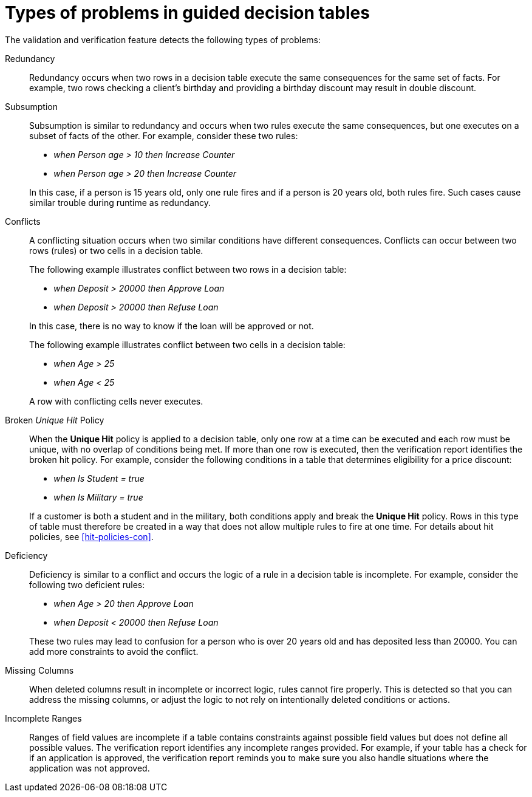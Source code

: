 [id='guided-decision-tables-errors-ref']
= Types of problems in guided decision tables

The validation and verification feature detects the following types of problems:

Redundancy:: Redundancy occurs when two rows in a decision table execute the same consequences for the same set of facts.
For example, two rows checking a client's birthday and providing a birthday discount may result in double discount.

Subsumption:: Subsumption is similar to redundancy and occurs when two rules execute the same consequences, but one executes on a subset of facts of the other. For example, consider these two rules:
+
--
* _when Person age > 10 then Increase Counter_
* _when Person age > 20 then Increase Counter_
--
+
In this case, if a person is 15 years old, only one rule fires and if a person is 20 years old, both rules fire.
Such cases cause similar trouble during runtime as redundancy.

Conflicts:: A conflicting situation occurs when two similar conditions have different consequences.
Conflicts can occur between two rows (rules) or two cells in a decision table.
+
The following example illustrates conflict between two rows in a decision table:
+
--
* _when Deposit > 20000 then Approve Loan_
* _when Deposit > 20000 then Refuse Loan_
--
+
In this case, there is no way to know if the loan will be approved or not.
+
The following example illustrates conflict between two cells in a decision table:
+
--
* _when Age > 25_
* _when Age < 25_
--
+
A row with conflicting cells never executes.

Broken _Unique Hit_ Policy:: When the *Unique Hit* policy is applied to a decision table, only one row at a time can be executed and each row must be unique, with no overlap of conditions being met. If more than one row is executed, then the verification report identifies the broken hit policy. For example, consider the following conditions in a table that determines eligibility for a price discount:
+
--
* _when Is Student = true_
* _when Is Military = true_
--
+
If a customer is both a student and in the military, both conditions apply and break the *Unique Hit* policy. Rows in this type of table must therefore be created in a way that does not allow multiple rules to fire at one time. For details about hit policies, see xref:hit-policies-con[].

Deficiency:: Deficiency is similar to a conflict and occurs the logic of a rule in a decision table is incomplete.
For example, consider the following two deficient rules:
+
--
* _when Age > 20 then Approve Loan_
* _when Deposit < 20000 then Refuse Loan_
--
+
These two rules may lead to confusion for a person who is over 20 years old and has deposited less than 20000.
You can add more constraints to avoid the conflict.

Missing Columns:: When deleted columns result in incomplete or incorrect logic, rules cannot fire properly. This is detected so that you can address the missing columns, or adjust the logic to not rely on intentionally deleted conditions or actions.

Incomplete Ranges:: Ranges of field values are incomplete if a table contains constraints against possible field values but does not define all possible values. The verification report identifies any incomplete ranges provided. For example, if your table has a check for if an application is approved, the verification report reminds you to make sure you also handle situations where the application was not approved.

